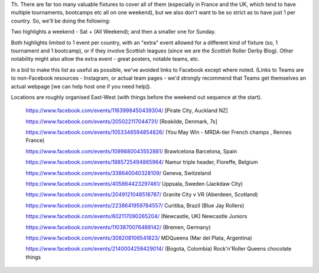 .. title: Weekend Highlights: 18 May 2019
.. slug: weekendhighlights-18052019
.. date: 2019-05-16 10:30 UTC+01:00
.. tags: weekend highlights, uk derby, german derby, french derby, italian derby, belgian derby, dutch derby, swedish derby, austrian derby, polish derby, portugueuse derby, new zealand derby, finnish derby, australian derby
.. category:
.. link:
.. description:
.. type: text
.. author: aoanla

Th.
There are far too many valuable fixtures to cover all of them (especially in France and the UK, which tend to
have multiple tournaments, bootcamps etc all on one weekend), but we also don't want to be so strict as to have
just 1 per country. So, we'll be doing the following:

Two highlights a weekend - Sat + (All Weekend); and then a smaller one for Sunday.

Both highlights limited to 1 event per country, with an "extra" event allowed for a different kind of fixture
(so, 1 tournament and 1 bootcamp), or if they involve Scottish leagues (since we are the *Scottish* Roller Derby Blog).
Other notability might also allow the extra event - great posters, notable teams, etc.

In a bid to make this list as useful as possible, we've avoided links to Facebook except where noted.
(Links to Teams are to non-Facebook resources - Instagram, or actual team pages - we'd strongly recommend that Teams
get themselves an actual webpage [we can help host one if you need help]).

Locations are roughly organised East-West (with things before the weekend out sequence at the start).

..

  https://www.facebook.com/events/1163998450439304/ [Pirate City, Auckland NZ]

  https://www.facebook.com/events/205022117044731/ [Roskilde, Denmark, 7s]

  https://www.facebook.com/events/1053346594854826/ (You May Win - MRDA-tier French champs , Rennes France)

  https://www.facebook.com/events/1099880043552881/ Brawlcelona Barcelona, Spain

  https://www.facebook.com/events/1885725494865964/ Namur triple header, Floreffe, Belgium

  https://www.facebook.com/events/338640040328109/ Geneva, Switzeland

  https://www.facebook.com/events/405864423297461/ Uppsala, Sweden (Jackdaw City)

  https://www.facebook.com/events/2049121048518787/ Granite City v VR (Aberdeen, Scotland)

  https://www.facebook.com/events/2238641959784557/ Curitiba, Brazil (Blue Jay Rollers)

  https://www.facebook.com/events/602117090265204/ (Newcastle, UK) Newcastle Juniors

  https://www.facebook.com/events/1103870076488142/ (Bremen, Germany)

  https://www.facebook.com/events/308208106541823/ MDQueens (Mar del Plata, Argentina)

  https://www.facebook.com/events/2140004259429014/ (Bogota, Colombia) Rock'n'Roller Queens chocolate things

  
..
  Sat-Sun:
  --------------------------------

  `[FACEBOOK LINK]`__
  `[FTS LINK]`__

  .. __:
  .. __:

  `Name`_ ...

  .. _Name:

  Event starts:

  Venue:
